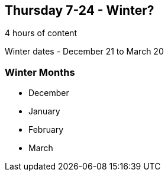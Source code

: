 == Thursday 7-24 - Winter?

4 hours of content

Winter dates - December 21 to March 20

=== Winter Months ===

* December
* January
* February
* March


